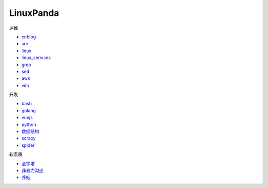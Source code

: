 ~~~~~~~~~~~~~~~~~~~~~~~~~~~~~~~~~~~~~~~~~~~~~~~~~~~~
LinuxPanda
~~~~~~~~~~~~~~~~~~~~~~~~~~~~~~~~~~~~~~~~~~~~~~~~~~~~

运维

- cnblog_
- sre_
- linux_
- linux_services_
- grep_
- sed_
- awk_
- vim_

.. _cnblog: https://www.cnblogs.com/zhaojiedi1992
.. _sre: https://sre.linuxpanda.tech
.. _linux: https://linux.linuxpanda.tech
.. _linux_services: https://ls.linuxpanda.tech
.. _grep: https://grep.linuxpanda.tech
.. _sed: https://sed.linuxpanda.tech
.. _awk: https://awk.linuxpanda.tech
.. _vim: https://www.linuxpanda.tech/projects/vim

开发

- bash_
- golang_
- vuejs_
- python_
- 数据结构_
- scrapy_
- spider_

.. _bash: https://bash.linuxpanda.tech
.. _golang: https://go.linuxpanda.tech
.. _vuejs: https://vuejs.linuxpanda.tech
.. _python: https://python.linuxpanda.tech
.. _数据结构: https://ds.linuxpanda.tech
.. _scrapy: https://www.linuxpanda.tech/projects/scrapy
.. _spider: https://www.linuxpanda.tech/projects/spider


软素质

- 金字塔_
- 非暴力沟通_
- 养娃_

..  _金字塔: https://jinzita.linuxpanda.tech
..  _非暴力沟通: https://fblgt.linuxpanda.tech
.. _养娃: https://yangwa.linuxpanda.tech

